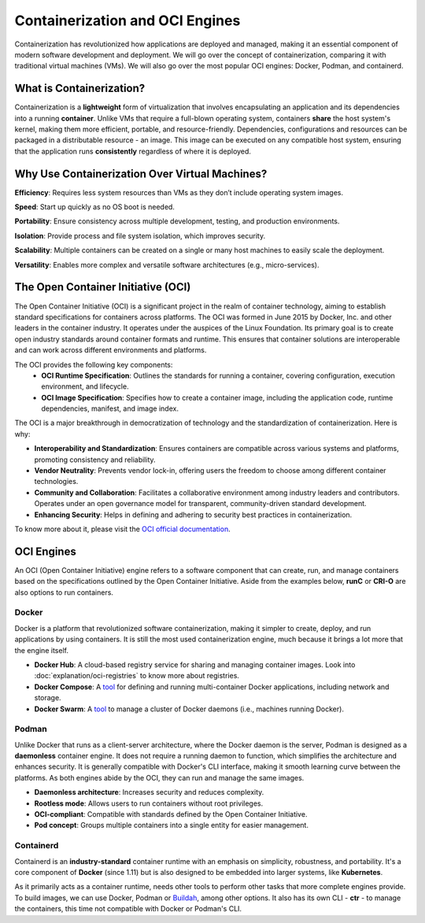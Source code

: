 Containerization and OCI Engines
================================

Containerization has revolutionized how applications are deployed and managed, making it an essential component of modern software development and deployment. We will go over the concept of containerization, comparing it with traditional virtual machines (VMs). We will also go over the most popular OCI engines: Docker, Podman, and containerd.

What is Containerization?
-------------------------

Containerization is a **lightweight** form of virtualization that involves encapsulating an application and its dependencies into a running **container**. Unlike VMs that require a full-blown operating system, containers **share** the host system's kernel, making them more efficient, portable, and resource-friendly. Dependencies, configurations and resources can be packaged in a distributable resource - an image. This image can be executed on any compatible host system, ensuring that the application runs **consistently** regardless of where it is deployed. 

Why Use Containerization Over Virtual Machines?
-----------------------------------------------

**Efficiency**: Requires less system resources than VMs as they don’t include operating system images.

**Speed**: Start up quickly as no OS boot is needed.

**Portability**: Ensure consistency across multiple development, testing, and production environments.

**Isolation**: Provide process and file system isolation, which improves security.

**Scalability**: Multiple containers can be created on a single or many host machines to easily scale the deployment.

**Versatility**: Enables more complex and versatile software architectures (e.g., micro-services).

The Open Container Initiative (OCI)
-----------------------------------

The Open Container Initiative (OCI) is a significant project in the realm of container technology, aiming to establish standard specifications for containers across platforms. The OCI was formed in June 2015 by Docker, Inc. and other leaders in the container industry. It operates under the auspices of the Linux Foundation. Its primary goal is to create open industry standards around container formats and runtime. This ensures that container solutions are interoperable and can work across different environments and platforms.

The OCI provides the following key components:
  - **OCI Runtime Specification**: Outlines the standards for running a container, covering configuration, execution environment, and lifecycle.
  - **OCI Image Specification**: Specifies how to create a container image, including the application code, runtime dependencies, manifest, and image index.

The OCI is a major breakthrough in democratization of technology and the standardization of containerization. Here is why:

- **Interoperability and Standardization**: Ensures containers are compatible across various systems and platforms, promoting consistency and reliability.
- **Vendor Neutrality**: Prevents vendor lock-in, offering users the freedom to choose among different container technologies.
- **Community and Collaboration**: Facilitates a collaborative environment among industry leaders and contributors. Operates under an open governance model for transparent, community-driven standard development.
- **Enhancing Security**: Helps in defining and adhering to security best practices in containerization.

To know more about it, please visit the `OCI official documentation <https://opencontainers.org>`_.

OCI Engines
-----------

An OCI (Open Container Initiative) engine refers to a software component that can create, run, and manage containers based on the specifications outlined by the Open Container Initiative. Aside from the examples below, **runC** or **CRI-O** are also options to run containers.

Docker
~~~~~~

Docker is a platform that revolutionized software containerization, making it simpler to create, deploy, and run applications by using containers. It is still the most used containerization engine, much because it brings a lot more that the engine itself.

- **Docker Hub**: A cloud-based registry service for sharing and managing container images. Look into :doc:`explanation/oci-registries` to know more about registries.
- **Docker Compose**: A `tool <https://docs.docker.com/compose/>`_ for defining and running multi-container Docker applications, including network and storage. 
- **Docker Swarm**: A `tool <https://docs.docker.com/engine/swarm/>`_ to manage a cluster of Docker daemons (i.e., machines running Docker).

Podman
~~~~~~

Unlike Docker that runs as a client-server architecture, where the Docker daemon is the server, Podman is designed as a **daemonless** container engine. It does not require a running daemon to function, which simplifies the architecture and enhances security. It is generally compatible with Docker's CLI interface, making it smooth learning curve between the platforms. As both engines abide by the OCI, they can run and manage the same images.

- **Daemonless architecture**: Increases security and reduces complexity.
- **Rootless mode**: Allows users to run containers without root privileges.
- **OCI-compliant**: Compatible with standards defined by the Open Container Initiative.
- **Pod concept**: Groups multiple containers into a single entity for easier management.

Containerd
~~~~~~~~~~

Containerd is an **industry-standard** container runtime with an emphasis on simplicity, robustness, and portability. It's a core component of **Docker** (since 1.11) but is also designed to be embedded into larger systems, like **Kubernetes**.

As it primarily acts as a container runtime, needs other tools to perform other tasks that more complete engines provide. To build images, we can use Docker, Podman or `Buildah <https://buildah.io/>`_, among other options. It also has its own CLI - **ctr** - to manage the containers, this time not compatible with Docker or Podman's CLI.
